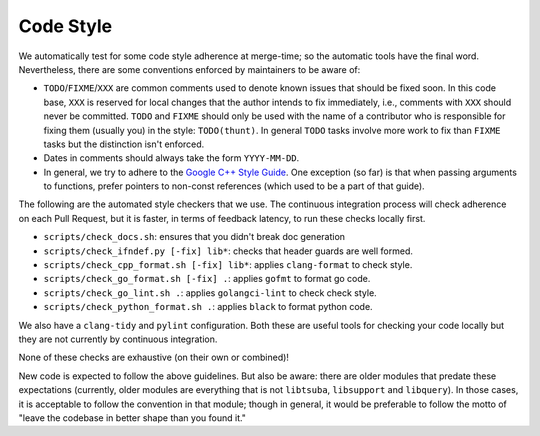 ==========
Code Style
==========

We automatically test for some code style adherence at merge-time; so the
automatic tools have the final word. Nevertheless, there are some conventions
enforced by maintainers to be aware of:

* ``TODO``/``FIXME``/``XXX`` are common comments used to denote known issues that
  should be fixed soon. In this code base, ``XXX`` is reserved for local changes
  that the author intends to fix immediately, i.e., comments with ``XXX`` should
  never be committed. ``TODO`` and ``FIXME`` should only be used with the name
  of a contributor who is responsible for fixing them (usually you)
  in the style: ``TODO(thunt)``. In general ``TODO`` tasks involve more work to fix
  than ``FIXME`` tasks but the distinction isn't enforced.

* Dates in comments should always take the form ``YYYY-MM-DD``.

* In general, we try to adhere to the
  `Google C++ Style Guide <https://google.github.io/styleguide/cppguide.html>`_.
  One exception (so far) is that when passing arguments to functions, prefer
  pointers to non-const references (which used to be a part of that guide).

The following are the automated style checkers that we use. The continuous
integration process will check adherence on each Pull Request, but it is faster,
in terms of feedback latency, to run these checks locally first.

* ``scripts/check_docs.sh``: ensures that you didn't break doc generation

* ``scripts/check_ifndef.py [-fix] lib*``: checks that header guards are well
  formed.

* ``scripts/check_cpp_format.sh [-fix] lib*``: applies ``clang-format`` to check style.

* ``scripts/check_go_format.sh [-fix] .``: applies ``gofmt`` to format go code.

* ``scripts/check_go_lint.sh .``: applies ``golangci-lint`` to check check style.

* ``scripts/check_python_format.sh .``: applies ``black`` to format python code.

We also have a ``clang-tidy`` and ``pylint`` configuration. Both these are useful
tools for checking your code locally but they are not currently by continuous
integration.

None of these checks are exhaustive (on their own or combined)!

New code is expected to follow the above guidelines. But also be aware: there
are older modules that predate these expectations (currently, older modules are
everything that is not ``libtsuba``, ``libsupport`` and ``libquery``). In those cases,
it is acceptable to follow the convention in that module; though in general, it
would be preferable to follow the motto of "leave the codebase in better shape
than you found it."
